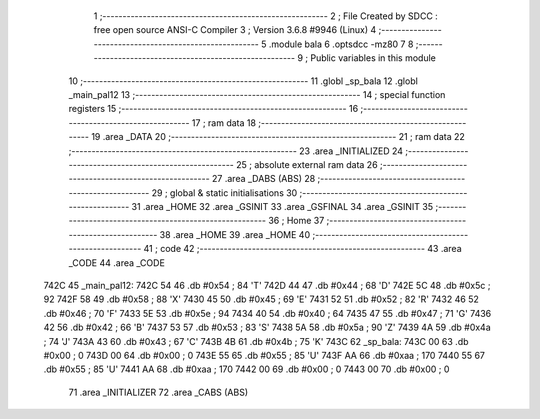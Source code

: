                               1 ;--------------------------------------------------------
                              2 ; File Created by SDCC : free open source ANSI-C Compiler
                              3 ; Version 3.6.8 #9946 (Linux)
                              4 ;--------------------------------------------------------
                              5 	.module bala
                              6 	.optsdcc -mz80
                              7 	
                              8 ;--------------------------------------------------------
                              9 ; Public variables in this module
                             10 ;--------------------------------------------------------
                             11 	.globl _sp_bala
                             12 	.globl _main_pal12
                             13 ;--------------------------------------------------------
                             14 ; special function registers
                             15 ;--------------------------------------------------------
                             16 ;--------------------------------------------------------
                             17 ; ram data
                             18 ;--------------------------------------------------------
                             19 	.area _DATA
                             20 ;--------------------------------------------------------
                             21 ; ram data
                             22 ;--------------------------------------------------------
                             23 	.area _INITIALIZED
                             24 ;--------------------------------------------------------
                             25 ; absolute external ram data
                             26 ;--------------------------------------------------------
                             27 	.area _DABS (ABS)
                             28 ;--------------------------------------------------------
                             29 ; global & static initialisations
                             30 ;--------------------------------------------------------
                             31 	.area _HOME
                             32 	.area _GSINIT
                             33 	.area _GSFINAL
                             34 	.area _GSINIT
                             35 ;--------------------------------------------------------
                             36 ; Home
                             37 ;--------------------------------------------------------
                             38 	.area _HOME
                             39 	.area _HOME
                             40 ;--------------------------------------------------------
                             41 ; code
                             42 ;--------------------------------------------------------
                             43 	.area _CODE
                             44 	.area _CODE
   742C                      45 _main_pal12:
   742C 54                   46 	.db #0x54	; 84	'T'
   742D 44                   47 	.db #0x44	; 68	'D'
   742E 5C                   48 	.db #0x5c	; 92
   742F 58                   49 	.db #0x58	; 88	'X'
   7430 45                   50 	.db #0x45	; 69	'E'
   7431 52                   51 	.db #0x52	; 82	'R'
   7432 46                   52 	.db #0x46	; 70	'F'
   7433 5E                   53 	.db #0x5e	; 94
   7434 40                   54 	.db #0x40	; 64
   7435 47                   55 	.db #0x47	; 71	'G'
   7436 42                   56 	.db #0x42	; 66	'B'
   7437 53                   57 	.db #0x53	; 83	'S'
   7438 5A                   58 	.db #0x5a	; 90	'Z'
   7439 4A                   59 	.db #0x4a	; 74	'J'
   743A 43                   60 	.db #0x43	; 67	'C'
   743B 4B                   61 	.db #0x4b	; 75	'K'
   743C                      62 _sp_bala:
   743C 00                   63 	.db #0x00	; 0
   743D 00                   64 	.db #0x00	; 0
   743E 55                   65 	.db #0x55	; 85	'U'
   743F AA                   66 	.db #0xaa	; 170
   7440 55                   67 	.db #0x55	; 85	'U'
   7441 AA                   68 	.db #0xaa	; 170
   7442 00                   69 	.db #0x00	; 0
   7443 00                   70 	.db #0x00	; 0
                             71 	.area _INITIALIZER
                             72 	.area _CABS (ABS)
